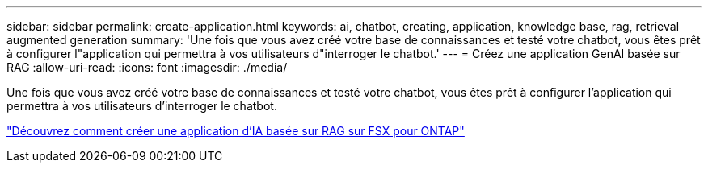---
sidebar: sidebar 
permalink: create-application.html 
keywords: ai, chatbot, creating, application, knowledge base, rag, retrieval augmented generation 
summary: 'Une fois que vous avez créé votre base de connaissances et testé votre chatbot, vous êtes prêt à configurer l"application qui permettra à vos utilisateurs d"interroger le chatbot.' 
---
= Créez une application GenAI basée sur RAG
:allow-uri-read: 
:icons: font
:imagesdir: ./media/


[role="lead"]
Une fois que vous avez créé votre base de connaissances et testé votre chatbot, vous êtes prêt à configurer l'application qui permettra à vos utilisateurs d'interroger le chatbot.

https://community.netapp.com/t5/Tech-ONTAP-Blogs/How-to-create-a-RAG-based-AI-application-on-FSx-for-ONTAP-with-BlueXP-workload/ba-p/453870["Découvrez comment créer une application d'IA basée sur RAG sur FSX pour ONTAP"^]
